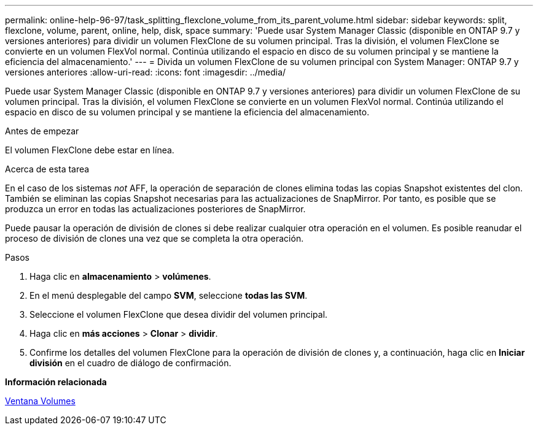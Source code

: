 ---
permalink: online-help-96-97/task_splitting_flexclone_volume_from_its_parent_volume.html 
sidebar: sidebar 
keywords: split, flexclone, volume, parent, online, help, disk, space 
summary: 'Puede usar System Manager Classic (disponible en ONTAP 9.7 y versiones anteriores) para dividir un volumen FlexClone de su volumen principal. Tras la división, el volumen FlexClone se convierte en un volumen FlexVol normal. Continúa utilizando el espacio en disco de su volumen principal y se mantiene la eficiencia del almacenamiento.' 
---
= Divida un volumen FlexClone de su volumen principal con System Manager: ONTAP 9.7 y versiones anteriores
:allow-uri-read: 
:icons: font
:imagesdir: ../media/


[role="lead"]
Puede usar System Manager Classic (disponible en ONTAP 9.7 y versiones anteriores) para dividir un volumen FlexClone de su volumen principal. Tras la división, el volumen FlexClone se convierte en un volumen FlexVol normal. Continúa utilizando el espacio en disco de su volumen principal y se mantiene la eficiencia del almacenamiento.

.Antes de empezar
El volumen FlexClone debe estar en línea.

.Acerca de esta tarea
En el caso de los sistemas _not_ AFF, la operación de separación de clones elimina todas las copias Snapshot existentes del clon. También se eliminan las copias Snapshot necesarias para las actualizaciones de SnapMirror. Por tanto, es posible que se produzca un error en todas las actualizaciones posteriores de SnapMirror.

Puede pausar la operación de división de clones si debe realizar cualquier otra operación en el volumen. Es posible reanudar el proceso de división de clones una vez que se completa la otra operación.

.Pasos
. Haga clic en *almacenamiento* > *volúmenes*.
. En el menú desplegable del campo *SVM*, seleccione *todas las SVM*.
. Seleccione el volumen FlexClone que desea dividir del volumen principal.
. Haga clic en *más acciones* > *Clonar* > *dividir*.
. Confirme los detalles del volumen FlexClone para la operación de división de clones y, a continuación, haga clic en *Iniciar división* en el cuadro de diálogo de confirmación.


*Información relacionada*

xref:reference_volumes_window.adoc[Ventana Volumes]
